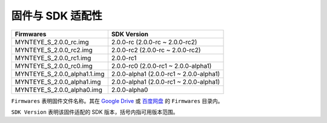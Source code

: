 .. _firmware_applicable:

固件与 SDK 适配性
===================

============================ ========================
Firmwares                    SDK Version
============================ ========================
MYNTEYE_S_2.0.0_rc.img       2.0.0-rc (2.0.0-rc ~ 2.0.0-rc2)
MYNTEYE_S_2.0.0_rc2.img      2.0.0-rc2 (2.0.0-rc ~ 2.0.0-rc2)
MYNTEYE_S_2.0.0_rc1.img      2.0.0-rc1
MYNTEYE_S_2.0.0_rc0.img      2.0.0-rc0 (2.0.0-rc1 ~ 2.0.0-alpha1)
MYNTEYE_S_2.0.0_alpha1.1.img 2.0.0-alpha1 (2.0.0-rc1 ~ 2.0.0-alpha1)
MYNTEYE_S_2.0.0_alpha1.img   2.0.0-alpha1 (2.0.0-rc1 ~ 2.0.0-alpha1)
MYNTEYE_S_2.0.0_alpha0.img   2.0.0-alpha0
============================ ========================

``Firmwares`` 表明固件文件名称。其在 `Google Drive <https://drive.google.com/drive/folders/1tdFCcTBMNcImEGZ39tdOZmlX2SHKCr2f>`_ 或 `百度网盘 <https://pan.baidu.com/s/1yPQDp2r0x4jvNwn2UjlMUQ>`_ 的 ``Firmwares`` 目录内。

``SDK Version`` 表明该固件适配的 SDK 版本，括号内指可用版本范围。
